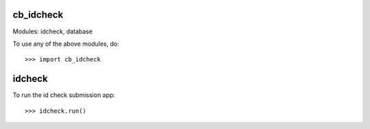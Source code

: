 cb_idcheck
----------

Modules: idcheck, database

To use any of the above modules, do::

   >>> import cb_idcheck

idcheck
------

To run the id check submission app::

   >>> idcheck.run()

